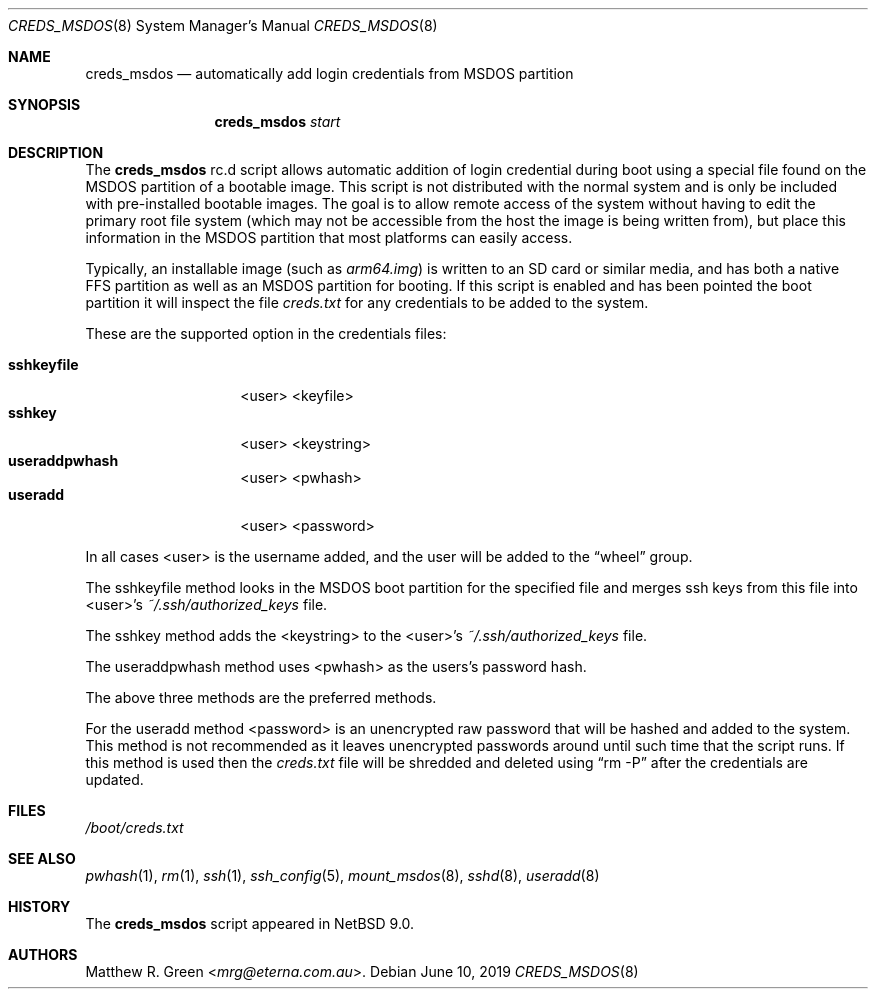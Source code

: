 .\"	$NetBSD: creds_msdos.8,v 1.1 2019/06/11 10:50:57 mrg Exp $
.\"
.\" Copyright (c) 2019 Matthew R. Green
.\" All rights reserved.
.\"
.\" Redistribution and use in source and binary forms, with or without
.\" modification, are permitted provided that the following conditions
.\" are met:
.\" 1. Redistributions of source code must retain the above copyright
.\"    notice, this list of conditions and the following disclaimer.
.\" 2. Redistributions in binary form must reproduce the above copyright
.\"    notice, this list of conditions and the following disclaimer in the
.\"    documentation and/or other materials provided with the distribution.
.\" 3. The name of the author may not be used to endorse or promote products
.\"    derived from this software without specific prior written permission.
.\"
.\" THIS SOFTWARE IS PROVIDED BY THE AUTHOR ``AS IS'' AND ANY EXPRESS OR
.\" IMPLIED WARRANTIES, INCLUDING, BUT NOT LIMITED TO, THE IMPLIED WARRANTIES
.\" OF MERCHANTABILITY AND FITNESS FOR A PARTICULAR PURPOSE ARE DISCLAIMED.
.\" IN NO EVENT SHALL THE AUTHOR BE LIABLE FOR ANY DIRECT, INDIRECT,
.\" INCIDENTAL, SPECIAL, EXEMPLARY, OR CONSEQUENTIAL DAMAGES (INCLUDING,
.\" BUT NOT LIMITED TO, PROCUREMENT OF SUBSTITUTE GOODS OR SERVICES;
.\" LOSS OF USE, DATA, OR PROFITS; OR BUSINESS INTERRUPTION) HOWEVER CAUSED
.\" AND ON ANY THEORY OF LIABILITY, WHETHER IN CONTRACT, STRICT LIABILITY,
.\" OR TORT (INCLUDING NEGLIGENCE OR OTHERWISE) ARISING IN ANY WAY
.\" OUT OF THE USE OF THIS SOFTWARE, EVEN IF ADVISED OF THE POSSIBILITY OF
.\" SUCH DAMAGE.
.\"
.Dd June 10, 2019
.Dt CREDS_MSDOS 8
.Os
.Sh NAME
.Nm creds_msdos
.Nd automatically add login credentials from MSDOS partition
.Sh SYNOPSIS
.Nm
.Ar start
.Sh DESCRIPTION
The
.Nm
rc.d script allows automatic addition of login credential during boot
using a special file found on the MSDOS partition of a bootable image.
This script is not distributed with the normal system and is only
be included with pre-installed bootable images.
The goal is to allow remote access of the system without having to
edit the primary root file system (which may not be accessible from
the host the image is being written from), but place this information
in the MSDOS partition that most platforms can easily access.
.Pp
Typically, an installable image (such as
.Pa arm64.img )
is written to an SD card or similar media, and has both a native FFS
partition as well as an MSDOS partition for booting.
If this script is enabled and has been pointed the boot partition
it will inspect the file
.Pa creds.txt
for any credentials to be added to the system.
.Pp
These are the supported option in the credentials files:
.Bl -tag -compact -width "sshkeyfilepl"
.Pp
.It Sy sshkeyfile
<user> <keyfile>
.It Sy sshkey
<user> <keystring>
.It Sy useraddpwhash
<user> <pwhash>
.It Sy useradd
<user> <password>
.El
.Pp
In all cases <user> is the username added, and the user will be
added to the
.Dq wheel
group.
.Pp
The sshkeyfile method looks in the MSDOS boot partition for
the specified file and merges ssh keys from this file into
<user>'s
.Pa ~/.ssh/authorized_keys
file.
.Pp
The sshkey method adds the <keystring> to the
<user>'s
.Pa ~/.ssh/authorized_keys
file.
.Pp
The useraddpwhash method uses <pwhash> as the users's password hash.
.Pp
The above three methods are the preferred methods.
.Pp
For the useradd method <password> is an unencrypted raw password
that will be hashed and added to the system.
This method is not recommended as it leaves unencrypted passwords
around until such time that the script runs.
If this method is used then the
.Pa creds.txt
file will be shredded and deleted using
.Dq rm -P
after the credentials are updated.
.Sh FILES
.Pa /boot/creds.txt
.Sh SEE ALSO
.Xr pwhash 1 ,
.Xr rm 1 ,
.Xr ssh 1 ,
.Xr ssh_config 5 ,
.Xr mount_msdos 8 ,
.Xr sshd 8 ,
.Xr useradd 8
.Sh HISTORY
The
.Nm
script appeared in
.Nx 9.0 .
.Sh AUTHORS
.An Matthew R. Green Aq Mt mrg@eterna.com.au .
